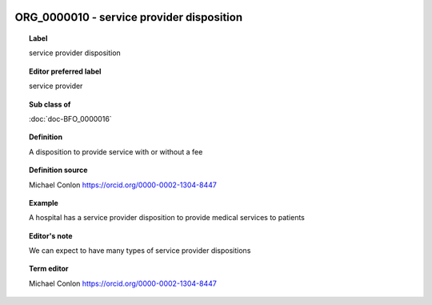 
  .. index:: 
     single: ORG_0000010; service provider disposition
     single: service provider disposition; ORG_0000010

ORG_0000010 - service provider disposition
====================================================================================

.. topic:: Label

    service provider disposition

.. topic:: Editor preferred label

    service provider

.. topic:: Sub class of

    :doc:`doc-BFO_0000016`

.. topic:: Definition

    A disposition to provide service with or without a fee

.. topic:: Definition source

    Michael Conlon https://orcid.org/0000-0002-1304-8447

.. topic:: Example

    A hospital has a service provider disposition to provide medical services to patients

.. topic:: Editor's note

    We can expect to have many types of service provider dispositions

.. topic:: Term editor

    Michael Conlon https://orcid.org/0000-0002-1304-8447

